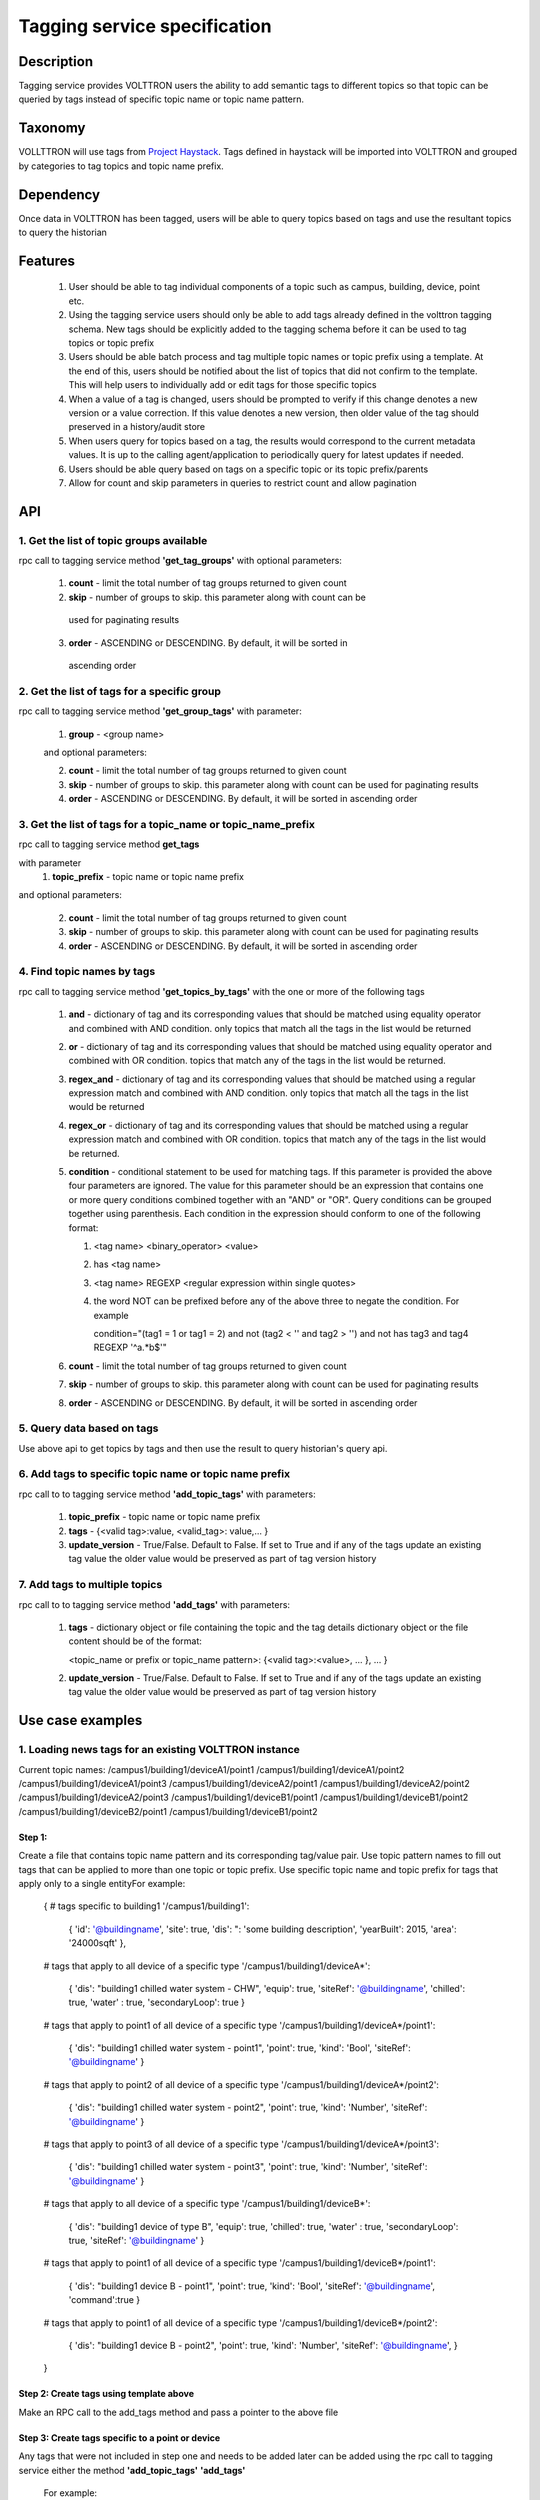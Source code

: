 =============================
Tagging service specification
=============================

***********
Description
***********
Tagging service provides VOLTTRON users the ability to add semantic tags to
different topics so that topic can be queried by tags instead of specific
topic name or topic name pattern.

********
Taxonomy
********
VOLLTTRON will use tags from
`Project Haystack <http://project-haystack.org/tag>`_.
Tags defined in haystack will be imported into VOLTTRON and grouped by
categories to tag topics and topic name prefix.

**********
Dependency
**********

Once data in VOLTTRON has been tagged, users will be able to query topics
based on tags and use the resultant topics to query the historian

********
Features
********

 1. User should be able to tag individual components of a topic such as campus,
    building, device, point etc.
 2. Using the tagging service users should only be able to add tags already
    defined in the volttron tagging schema. New tags should be explicitly added
    to the tagging schema before it can be used to tag topics or topic prefix
 3. Users should be able batch process and tag multiple topic names or topic
    prefix using a template. At the end of this, users should be notified about
    the list of topics that did not confirm to the template. This will help users
    to individually add or edit tags for those specific topics
 4. When a value of a tag is changed, users should be prompted to verify if
    this change denotes a new version or a value correction.  If this value
    denotes a new version, then older value of the tag should preserved in a
    history/audit store
 5. When users query for topics based on a tag, the results would correspond
    to the current metadata values. It is up to the calling agent/application
    to periodically query for latest updates if needed.
 6. Users should be able query based on tags on a specific topic or its topic prefix/parents
 7. Allow for count and skip parameters in queries to restrict count and
    allow pagination

***
API
***

1. Get the list of topic groups available
-----------------------------------------
rpc call to tagging service method **'get_tag_groups'** with optional parameters:

    1. **count** - limit the total number of tag groups returned to given count
    2. **skip** - number of groups to skip. this parameter along with count can be
      used for paginating results
    3. **order** - ASCENDING or DESCENDING. By default, it will be sorted in
      ascending order

2. Get the list of tags for a specific group
--------------------------------------------
rpc call to tagging service method **'get_group_tags'** with parameter:

    1. **group** - <group name>

    and optional parameters:

    2. **count** - limit the total number of tag groups returned to given count
    3. **skip** - number of groups to skip. this parameter along with count can be
       used for paginating results
    4. **order** - ASCENDING or DESCENDING. By default, it will be sorted in
       ascending order

3. Get the list of tags for a topic_name or topic_name_prefix
-------------------------------------------------------------
rpc call to tagging service method **get_tags**

with parameter
    1. **topic_prefix** - topic name or topic name prefix

and optional parameters:

    2. **count** - limit the total number of tag groups returned to given count
    3. **skip** - number of groups to skip. this parameter along with count can be
       used for paginating results
    4. **order** - ASCENDING or DESCENDING. By default, it will be sorted in
       ascending order

4. Find topic names by tags
---------------------------
rpc call to tagging service method **'get_topics_by_tags'** with the one or
more of the following tags

    1. **and** - dictionary of tag and its corresponding values that should be
       matched using equality operator and combined with AND condition.
       only topics that match all the tags in the list would be returned
    2. **or** -  dictionary of tag and its corresponding values that should be
       matched using equality operator and combined with OR condition.
       topics that match any of the tags in the list would be returned.
    3. **regex_and** - dictionary of tag and its corresponding values that should be
       matched using a regular expression match and combined with AND condition.
       only topics that match all the tags in the list would be returned
    4. **regex_or** -  dictionary of tag and its corresponding values that should be
       matched using a regular expression match and combined with OR condition.
       topics that match any of the tags in the list would be returned.
    5. **condition** - conditional statement to be used for matching tags. If this
       parameter is provided the above four parameters are ignored. The value
       for this parameter should be an expression that contains one or more
       query conditions combined together with an "AND" or "OR".
       Query conditions can be grouped together using parenthesis.
       Each condition in the expression should conform to one of the following format:

       1. <tag name> <binary_operator> <value>
       2. has <tag name>
       3. <tag name> REGEXP <regular expression within single quotes>
       4. the word NOT can be prefixed before any of the above three to negate
          the condition. For example

          .. code-block: python

          condition="(tag1 = 1 or tag1 = 2) and not (tag2 < '' and tag2 > '') and not has tag3 and tag4 REGEXP '^a.*b$'"

    6. **count** - limit the total number of tag groups returned to given count
    7. **skip** - number of groups to skip. this parameter along with count can be
       used for paginating results
    8. **order** - ASCENDING or DESCENDING. By default, it will be sorted in
       ascending order


5. Query data based on tags
---------------------------
Use above api to get topics by tags and then use the result to query
historian's query api.

6. Add tags to specific topic name or topic name prefix
-------------------------------------------------------
rpc call to to tagging service method **'add_topic_tags'** with parameters:

    1. **topic_prefix** - topic name or topic name prefix
    2. **tags** - {<valid tag>:value, <valid_tag>: value,... }
    3. **update_version** - True/False. Default to False. If set to True and if any
       of the tags update an existing tag value the older value would be preserved
       as part of tag version history

7. Add tags to multiple topics
------------------------------
rpc call to to tagging service method **'add_tags'** with parameters:

    1. **tags** - dictionary object or file containing the topic and the tag details
       dictionary object or the file content should be of the format:

       .. code-block: python

       <topic_name or prefix or topic_name pattern>: {<valid tag>:<value>, ... }, ... }

    2. **update_version** - True/False. Default to False. If set to True and if any
       of the tags update an existing tag value the older value would be preserved
       as part of tag version history


*****************
Use case examples
*****************

1. Loading news tags for an existing VOLTTRON instance
------------------------------------------------------
Current topic names:
/campus1/building1/deviceA1/point1
/campus1/building1/deviceA1/point2
/campus1/building1/deviceA1/point3
/campus1/building1/deviceA2/point1
/campus1/building1/deviceA2/point2
/campus1/building1/deviceA2/point3
/campus1/building1/deviceB1/point1
/campus1/building1/deviceB1/point2
/campus1/building1/deviceB2/point1
/campus1/building1/deviceB1/point2

Step 1:
^^^^^^^
Create a file that contains topic name pattern and its corresponding tag/value
pair. Use topic pattern names to fill out tags that can be applied to more than
one topic or topic prefix. Use specific topic name and topic prefix for tags that
apply only to a single entityFor example:

    .. code-block: python

    {
    # tags specific to building1
    '/campus1/building1':
        {
        'id': '@buildingname',
        'site': true,
        'dis': ": 'some building description',
        'yearBuilt': 2015,
        'area': '24000sqft'
        },
    # tags that apply to all device of a specific type
    '/campus1/building1/deviceA*':
        {
        'dis': "building1 chilled water system - CHW",
        'equip': true,
        'siteRef': '@buildingname',
        'chilled': true,
        'water' : true,
        'secondaryLoop': true
        }
    # tags that apply to point1 of all device of a specific type
    '/campus1/building1/deviceA*/point1':
        {
        'dis': "building1 chilled water system - point1",
        'point': true,
        'kind': 'Bool',
        'siteRef': '@buildingname'
        }
    # tags that apply to point2 of all device of a specific type
    '/campus1/building1/deviceA*/point2':
        {
        'dis': "building1 chilled water system - point2",
        'point': true,
        'kind': 'Number',
        'siteRef': '@buildingname'
        }
    # tags that apply to point3 of all device of a specific type
    '/campus1/building1/deviceA*/point3':
        {
        'dis': "building1 chilled water system - point3",
        'point': true,
        'kind': 'Number',
        'siteRef': '@buildingname'
        }
    # tags that apply to all device of a specific type
    '/campus1/building1/deviceB*':
        {
        'dis': "building1 device of type B",
        'equip': true,
        'chilled': true,
        'water' : true,
        'secondaryLoop': true,
        'siteRef': '@buildingname'
        }
    # tags that apply to point1 of all device of a specific type
    '/campus1/building1/deviceB*/point1':
        {
        'dis': "building1 device B - point1",
        'point': true,
        'kind': 'Bool',
        'siteRef': '@buildingname',
        'command':true
        }
    # tags that apply to point1 of all device of a specific type
    '/campus1/building1/deviceB*/point2':
        {
        'dis': "building1 device B - point2",
        'point': true,
        'kind': 'Number',
        'siteRef': '@buildingname',
        }
    }

Step 2: Create tags using template above
^^^^^^^^^^^^^^^^^^^^^^^^^^^^^^^^^^^^^^^^
Make an RPC call to the add_tags method and pass a pointer to the above file

Step 3: Create tags specific to a point or device
^^^^^^^^^^^^^^^^^^^^^^^^^^^^^^^^^^^^^^^^^^^^^^^^^
Any tags that were not included in step one and needs to be added later can be
added using the rpc call to tagging service either the method
**'add_topic_tags'** **'add_tags'**

 For example:

    .. code-block::

    agent.vip.rpc.call(
            'platform.tagging',
            'add_topic_tags',
            topic_prefix='/campus1/building1/deviceA1',
            tags={'id':'@buildingname.deviceA1','tag1':'value'})


    .. code-block::

    agent.vip.rpc.call(
            'platform.tagging',
            'add_topic_tags',
            tags={
                '/campus1/building1/deviceA2':
                    {'id':'@buildingname.deviceA2','tag1':'value'},
                '/campus1/building1/deviceA2/point1':
                    {'equipRef':'@buildingname.deviceA2'}
                 }
            )



2. Querying based on a topic's tag and it parent's tags
-------------------------------------------------------

Query - Find all points that have the tag 'command' and belong to a device/unit
that has a tag 'chilled'

. code-block::

    agent.vip.rpc.call(
            'platform.tagging',
            'get_topics_by_tags',
            condition='has command and has equip.chilled')

In the above code block 'command' and 'chilled' are the tag names that would be
searched, but since the tag 'chilled' is prefixed with 'equip.' the tag in a parent topic

The above query would match the topic '/campus1/building1/deviceB1/point1' if
tags in the system are as follows

'/campus1/building1/deviceB1/point1' tags:

. code-block::

        {
        'dis': "building1 device B - point1",
        'point': true,
        'kind': 'Bool',
        'siteRef': '@buildingname',
        'equipRef: '@buildingname.deviceB1',
        'command':true
        }

'/campus1/building1/deviceB1' tags

. code-block::

        {
        'dis': "building1 device of type B",
        'equip': true,
        'chilled': true,
        'water' : true,
        'secondaryLoop': true,
        'siteRef': '@buildingname'
        }

